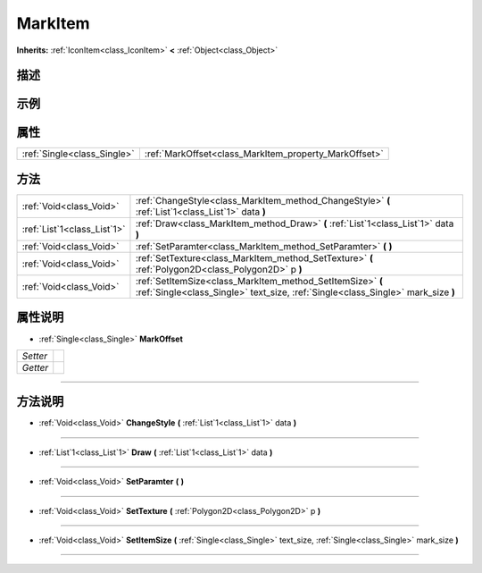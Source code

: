 .. _class_MarkItem:

MarkItem 
===================

**Inherits:** :ref:`IconItem<class_IconItem>` **<** :ref:`Object<class_Object>`

描述
----



示例
----

属性
----

+-----------------------------+-------------------------------------------------------+
| :ref:`Single<class_Single>` | :ref:`MarkOffset<class_MarkItem_property_MarkOffset>` |
+-----------------------------+-------------------------------------------------------+

方法
----

+-----------------------------+------------------------------------------------------------------------------------------------------------------------------------------------+
| :ref:`Void<class_Void>`     | :ref:`ChangeStyle<class_MarkItem_method_ChangeStyle>` **(** :ref:`List`1<class_List`1>` data **)**                                             |
+-----------------------------+------------------------------------------------------------------------------------------------------------------------------------------------+
| :ref:`List`1<class_List`1>` | :ref:`Draw<class_MarkItem_method_Draw>` **(** :ref:`List`1<class_List`1>` data **)**                                                           |
+-----------------------------+------------------------------------------------------------------------------------------------------------------------------------------------+
| :ref:`Void<class_Void>`     | :ref:`SetParamter<class_MarkItem_method_SetParamter>` **(** **)**                                                                              |
+-----------------------------+------------------------------------------------------------------------------------------------------------------------------------------------+
| :ref:`Void<class_Void>`     | :ref:`SetTexture<class_MarkItem_method_SetTexture>` **(** :ref:`Polygon2D<class_Polygon2D>` p **)**                                            |
+-----------------------------+------------------------------------------------------------------------------------------------------------------------------------------------+
| :ref:`Void<class_Void>`     | :ref:`SetItemSize<class_MarkItem_method_SetItemSize>` **(** :ref:`Single<class_Single>` text_size, :ref:`Single<class_Single>` mark_size **)** |
+-----------------------------+------------------------------------------------------------------------------------------------------------------------------------------------+

属性说明
-------

.. _class_MarkItem_property_MarkOffset:

- :ref:`Single<class_Single>` **MarkOffset**

+----------+---+
| *Setter* |   |
+----------+---+
| *Getter* |   |
+----------+---+



----


方法说明
-------

.. _class_MarkItem_method_ChangeStyle:

- :ref:`Void<class_Void>` **ChangeStyle** **(** :ref:`List`1<class_List`1>` data **)**



----

.. _class_MarkItem_method_Draw:

- :ref:`List`1<class_List`1>` **Draw** **(** :ref:`List`1<class_List`1>` data **)**



----

.. _class_MarkItem_method_SetParamter:

- :ref:`Void<class_Void>` **SetParamter** **(** **)**



----

.. _class_MarkItem_method_SetTexture:

- :ref:`Void<class_Void>` **SetTexture** **(** :ref:`Polygon2D<class_Polygon2D>` p **)**



----

.. _class_MarkItem_method_SetItemSize:

- :ref:`Void<class_Void>` **SetItemSize** **(** :ref:`Single<class_Single>` text_size, :ref:`Single<class_Single>` mark_size **)**



----

